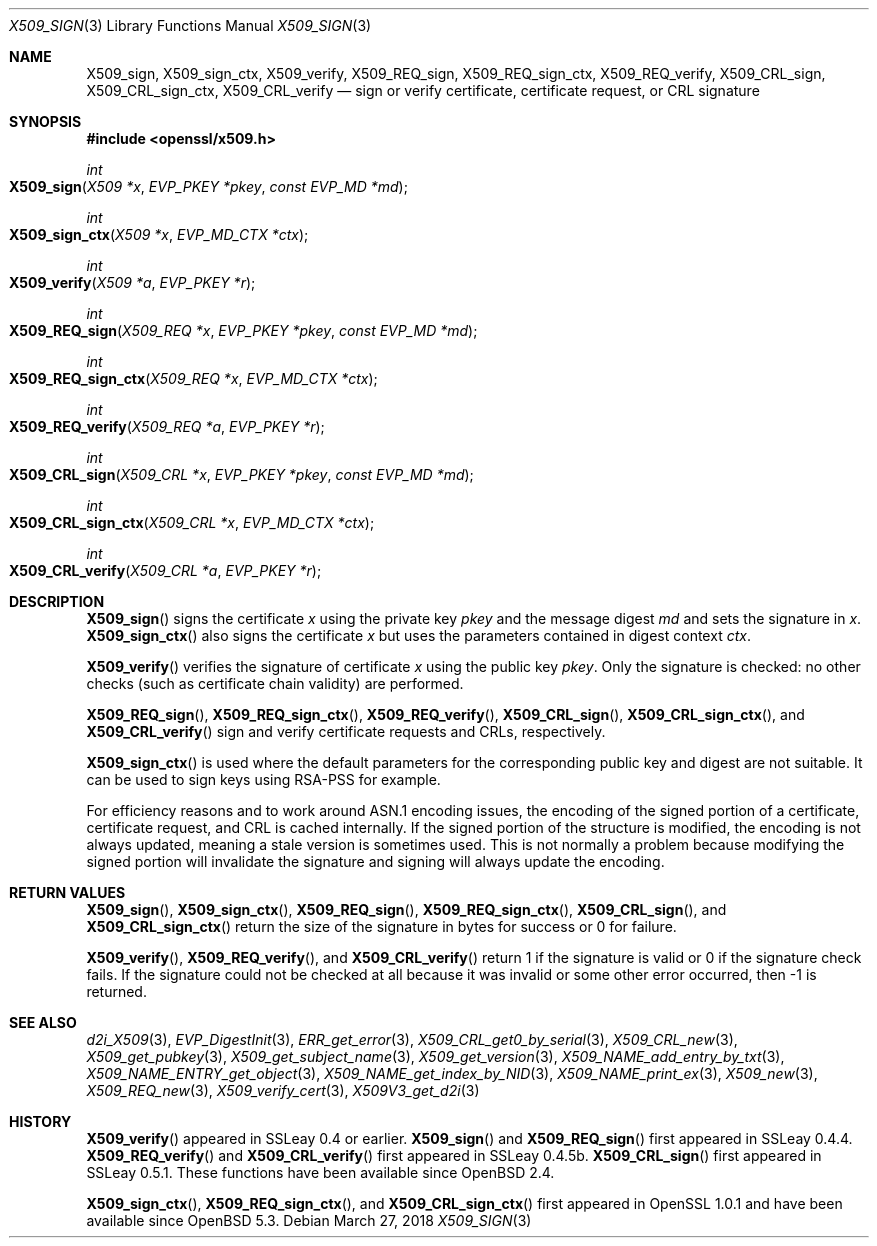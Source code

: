 .\"	$OpenBSD: X509_sign.3,v 1.5 2018/03/27 17:35:50 schwarze Exp $
.\"	OpenSSL 99d63d46 Oct 26 13:56:48 2016 -0400
.\"
.\" This file was written by Dr. Stephen Henson <steve@openssl.org>.
.\" Copyright (c) 2015, 2016 The OpenSSL Project.  All rights reserved.
.\"
.\" Redistribution and use in source and binary forms, with or without
.\" modification, are permitted provided that the following conditions
.\" are met:
.\"
.\" 1. Redistributions of source code must retain the above copyright
.\"    notice, this list of conditions and the following disclaimer.
.\"
.\" 2. Redistributions in binary form must reproduce the above copyright
.\"    notice, this list of conditions and the following disclaimer in
.\"    the documentation and/or other materials provided with the
.\"    distribution.
.\"
.\" 3. All advertising materials mentioning features or use of this
.\"    software must display the following acknowledgment:
.\"    "This product includes software developed by the OpenSSL Project
.\"    for use in the OpenSSL Toolkit. (http://www.openssl.org/)"
.\"
.\" 4. The names "OpenSSL Toolkit" and "OpenSSL Project" must not be used to
.\"    endorse or promote products derived from this software without
.\"    prior written permission. For written permission, please contact
.\"    openssl-core@openssl.org.
.\"
.\" 5. Products derived from this software may not be called "OpenSSL"
.\"    nor may "OpenSSL" appear in their names without prior written
.\"    permission of the OpenSSL Project.
.\"
.\" 6. Redistributions of any form whatsoever must retain the following
.\"    acknowledgment:
.\"    "This product includes software developed by the OpenSSL Project
.\"    for use in the OpenSSL Toolkit (http://www.openssl.org/)"
.\"
.\" THIS SOFTWARE IS PROVIDED BY THE OpenSSL PROJECT ``AS IS'' AND ANY
.\" EXPRESSED OR IMPLIED WARRANTIES, INCLUDING, BUT NOT LIMITED TO, THE
.\" IMPLIED WARRANTIES OF MERCHANTABILITY AND FITNESS FOR A PARTICULAR
.\" PURPOSE ARE DISCLAIMED.  IN NO EVENT SHALL THE OpenSSL PROJECT OR
.\" ITS CONTRIBUTORS BE LIABLE FOR ANY DIRECT, INDIRECT, INCIDENTAL,
.\" SPECIAL, EXEMPLARY, OR CONSEQUENTIAL DAMAGES (INCLUDING, BUT
.\" NOT LIMITED TO, PROCUREMENT OF SUBSTITUTE GOODS OR SERVICES;
.\" LOSS OF USE, DATA, OR PROFITS; OR BUSINESS INTERRUPTION)
.\" HOWEVER CAUSED AND ON ANY THEORY OF LIABILITY, WHETHER IN CONTRACT,
.\" STRICT LIABILITY, OR TORT (INCLUDING NEGLIGENCE OR OTHERWISE)
.\" ARISING IN ANY WAY OUT OF THE USE OF THIS SOFTWARE, EVEN IF ADVISED
.\" OF THE POSSIBILITY OF SUCH DAMAGE.
.\"
.Dd $Mdocdate: March 27 2018 $
.Dt X509_SIGN 3
.Os
.Sh NAME
.Nm X509_sign ,
.Nm X509_sign_ctx ,
.Nm X509_verify ,
.Nm X509_REQ_sign ,
.Nm X509_REQ_sign_ctx ,
.Nm X509_REQ_verify ,
.Nm X509_CRL_sign ,
.Nm X509_CRL_sign_ctx ,
.Nm X509_CRL_verify
.Nd sign or verify certificate, certificate request, or CRL signature
.Sh SYNOPSIS
.In openssl/x509.h
.Ft int
.Fo X509_sign
.Fa "X509 *x"
.Fa "EVP_PKEY *pkey"
.Fa "const EVP_MD *md"
.Fc
.Ft int
.Fo X509_sign_ctx
.Fa "X509 *x"
.Fa "EVP_MD_CTX *ctx"
.Fc
.Ft int
.Fo X509_verify
.Fa "X509 *a"
.Fa "EVP_PKEY *r"
.Fc
.Ft int
.Fo X509_REQ_sign
.Fa "X509_REQ *x"
.Fa "EVP_PKEY *pkey"
.Fa "const EVP_MD *md"
.Fc
.Ft int
.Fo X509_REQ_sign_ctx
.Fa "X509_REQ *x"
.Fa "EVP_MD_CTX *ctx"
.Fc
.Ft int
.Fo X509_REQ_verify
.Fa "X509_REQ *a"
.Fa "EVP_PKEY *r"
.Fc
.Ft int
.Fo X509_CRL_sign
.Fa "X509_CRL *x"
.Fa "EVP_PKEY *pkey"
.Fa "const EVP_MD *md"
.Fc
.Ft int
.Fo X509_CRL_sign_ctx
.Fa "X509_CRL *x"
.Fa "EVP_MD_CTX *ctx"
.Fc
.Ft int
.Fo X509_CRL_verify
.Fa "X509_CRL *a"
.Fa "EVP_PKEY *r"
.Fc
.Sh DESCRIPTION
.Fn X509_sign
signs the certificate
.Fa x
using the private key
.Fa pkey
and the message digest
.Fa md
and sets the signature in
.Fa x .
.Fn X509_sign_ctx
also signs the certificate
.Fa x
but uses the parameters contained in digest context
.Fa ctx .
.Pp
.Fn X509_verify
verifies the signature of certificate
.Fa x
using the public key
.Fa pkey .
Only the signature is checked: no other checks (such as certificate
chain validity) are performed.
.Pp
.Fn X509_REQ_sign ,
.Fn X509_REQ_sign_ctx ,
.Fn X509_REQ_verify ,
.Fn X509_CRL_sign ,
.Fn X509_CRL_sign_ctx ,
and
.Fn X509_CRL_verify
sign and verify certificate requests and CRLs, respectively.
.Pp
.Fn X509_sign_ctx
is used where the default parameters for the corresponding public key
and digest are not suitable.
It can be used to sign keys using RSA-PSS for example.
.Pp
For efficiency reasons and to work around ASN.1 encoding issues, the
encoding of the signed portion of a certificate, certificate request,
and CRL is cached internally.
If the signed portion of the structure is modified, the encoding is not
always updated, meaning a stale version is sometimes used.
This is not normally a problem because modifying the signed portion will
invalidate the signature and signing will always update the encoding.
.Sh RETURN VALUES
.Fn X509_sign ,
.Fn X509_sign_ctx ,
.Fn X509_REQ_sign ,
.Fn X509_REQ_sign_ctx ,
.Fn X509_CRL_sign ,
and
.Fn X509_CRL_sign_ctx
return the size of the signature in bytes for success or 0 for failure.
.Pp
.Fn X509_verify ,
.Fn X509_REQ_verify ,
and
.Fn X509_CRL_verify
return 1 if the signature is valid or 0 if the signature check fails.
If the signature could not be checked at all because it was invalid or
some other error occurred, then -1 is returned.
.Sh SEE ALSO
.Xr d2i_X509 3 ,
.Xr EVP_DigestInit 3 ,
.Xr ERR_get_error 3 ,
.Xr X509_CRL_get0_by_serial 3 ,
.Xr X509_CRL_new 3 ,
.Xr X509_get_pubkey 3 ,
.Xr X509_get_subject_name 3 ,
.Xr X509_get_version 3 ,
.Xr X509_NAME_add_entry_by_txt 3 ,
.Xr X509_NAME_ENTRY_get_object 3 ,
.Xr X509_NAME_get_index_by_NID 3 ,
.Xr X509_NAME_print_ex 3 ,
.Xr X509_new 3 ,
.Xr X509_REQ_new 3 ,
.Xr X509_verify_cert 3 ,
.Xr X509V3_get_d2i 3
.Sh HISTORY
.Fn X509_verify
appeared in SSLeay 0.4 or earlier.
.Fn X509_sign
and
.Fn X509_REQ_sign
first appeared in SSLeay 0.4.4.
.Fn X509_REQ_verify
and
.Fn X509_CRL_verify
first appeared in SSLeay 0.4.5b.
.Fn X509_CRL_sign
first appeared in SSLeay 0.5.1.
These functions have been available since
.Ox 2.4 .
.Pp
.Fn X509_sign_ctx ,
.Fn X509_REQ_sign_ctx ,
and
.Fn X509_CRL_sign_ctx
first appeared in OpenSSL 1.0.1 and have been available since
.Ox 5.3 .
